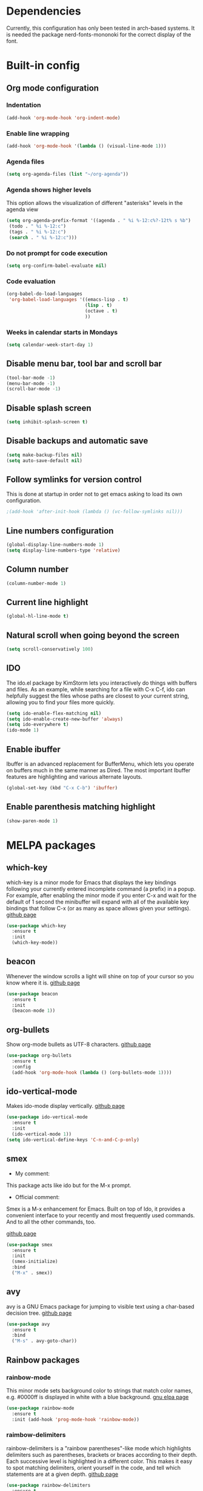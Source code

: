 * Dependencies
Currently, this configuration has only been tested in arch-based systems. It is needed the package nerd-fonts-mononoki for the correct display of the font.
* Built-in config
** Org mode configuration
*** Indentation
#+begin_src emacs-lisp
  (add-hook 'org-mode-hook 'org-indent-mode)
#+end_src
*** Enable line wrapping
#+begin_src emacs-lisp
  (add-hook 'org-mode-hook '(lambda () (visual-line-mode 1)))
#+end_src
*** Agenda files
#+begin_src emacs-lisp
  (setq org-agenda-files (list "~/org-agenda"))
#+end_src
*** Agenda shows higher levels
This option allows the visualization of different "asterisks" levels in the agenda view
#+begin_src emacs-lisp
  (setq org-agenda-prefix-format '((agenda . " %i %-12:c%?-12t% s %b")
   (todo . " %i %-12:c")
   (tags . " %i %-12:c")
   (search . " %i %-12:c")))
#+end_src
*** Do not prompt for code execution
#+begin_src emacs-lisp
   (setq org-confirm-babel-evaluate nil)
#+end_src
*** Code evaluation
#+begin_src emacs-lisp
  (org-babel-do-load-languages
   'org-babel-load-languages '((emacs-lisp . t)
                               (lisp . t)
                               (octave . t)
                               ))
#+end_src
*** Weeks in calendar starts in Mondays
#+begin_src emacs-lisp
  (setq calendar-week-start-day 1)
#+end_src
** Disable menu bar, tool bar and scroll bar
#+begin_src emacs-lisp
(tool-bar-mode -1)
(menu-bar-mode -1)
(scroll-bar-mode -1)
#+end_src

** Disable splash screen
#+begin_src emacs-lisp
(setq inhibit-splash-screen t)
#+end_src

** Disable backups and automatic save
#+begin_src emacs-lisp
  (setq make-backup-files nil)
  (setq auto-save-default nil)
#+end_src
** Follow symlinks for version control
This is done at startup in order not to get emacs asking to load its own configuration.
#+begin_src emacs-lisp
  ;(add-hook 'after-init-hook (lambda () (vc-follow-symlinks nil)))
#+end_src
** Line numbers configuration
#+begin_src emacs-lisp
(global-display-line-numbers-mode 1)
(setq display-line-numbers-type 'relative)
#+end_src
** Column number
#+begin_src emacs-lisp
(column-number-mode 1)
#+end_src
** Current line highlight
#+begin_src emacs-lisp
(global-hl-line-mode t)
#+end_src
** Natural scroll when going beyond the screen
#+begin_src emacs-lisp
(setq scroll-conservatively 100)
#+end_src
** IDO
The ido.el package by KimStorm lets you interactively do things with buffers and files. As an example, while searching for a file with C-x C-f, ido can helpfully suggest the files whose paths are closest to your current string, allowing you to find your files more quickly.

#+begin_src emacs-lisp
  (setq ido-enable-flex-matching nil)
  (setq ido-enable-create-new-buffer 'always)
  (setq ido-everywhere t)
  (ido-mode 1)
#+end_src
** Enable ibuffer
Ibuffer is an advanced replacement for BufferMenu, which lets you operate on buffers much in the same manner as Dired. The most important Ibuffer features are highlighting and various alternate layouts.
#+begin_src emacs-lisp
  (global-set-key (kbd "C-x C-b") 'ibuffer)
#+end_src
** Enable parenthesis matching highlight
   #+begin_src emacs-lisp
     (show-paren-mode 1)
   #+end_src
* MELPA packages
** which-key
which-key is a minor mode for Emacs that displays the key bindings following your currently entered incomplete command (a prefix) in a popup. For example, after enabling the minor mode if you enter C-x and wait for the default of 1 second the minibuffer will expand with all of the available key bindings that follow C-x (or as many as space allows given your settings).
[[https://github.com/justbur/emacs-which-key][github page]]

#+begin_src emacs-lisp
(use-package which-key
  :ensure t
  :init
  (which-key-mode))
#+end_src
** beacon
Whenever the window scrolls a light will shine on top of your cursor so you know where it is.
[[https://github.com/Malabarba/beacon][github page]]
#+begin_src emacs-lisp
(use-package beacon
  :ensure t
  :init
  (beacon-mode 1))
#+end_src
** org-bullets
Show org-mode bullets as UTF-8 characters.
[[https://github.com/sabof/org-bullets][github page]]
#+begin_src emacs-lisp
  (use-package org-bullets
    :ensure t
    :config
    (add-hook 'org-mode-hook (lambda () (org-bullets-mode 1))))
#+end_src
** ido-vertical-mode
Makes ido-mode display vertically.
[[https://github.com/creichert/ido-vertical-mode.el][github page]]
#+begin_src emacs-lisp
  (use-package ido-vertical-mode
    :ensure t
    :init
    (ido-vertical-mode 1))
  (setq ido-vertical-define-keys 'C-n-and-C-p-only)
#+end_src
** smex
- My comment:
This package acts like ido but for the M-x prompt.

- Official comment:
Smex is a M-x enhancement for Emacs. Built on top of Ido, it provides a convenient interface to your recently and most frequently used commands. And to all the other commands, too.

[[https://github.com/nonsequitur/smex][github page]]
#+begin_src emacs-lisp
  (use-package smex
    :ensure t
    :init
    (smex-initialize)
    :bind
    ("M-x" . smex))
#+end_src
** avy
avy is a GNU Emacs package for jumping to visible text using a char-based decision tree.
[[https://github.com/abo-abo/avy][github page]]
#+begin_src emacs-lisp
  (use-package avy
    :ensure t
    :bind
    ("M-s" . avy-goto-char))
#+end_src
** Rainbow packages
*** rainbow-mode
This minor mode sets background color to strings that match color
names, e.g. #0000ff is displayed in white with a blue background.
[[https://elpa.gnu.org/packages/rainbow-mode.html][gnu elpa page]]
#+begin_src emacs-lisp
  (use-package rainbow-mode
    :ensure t
    :init (add-hook 'prog-mode-hook 'rainbow-mode))
#+end_src
*** raimbow-delimiters
rainbow-delimiters is a "rainbow parentheses"-like mode which highlights delimiters such as parentheses, brackets or braces according to their depth. Each successive level is highlighted in a different color. This makes it easy to spot matching delimiters, orient yourself in the code, and tell which statements are at a given depth.
[[https://github.com/Fanael/rainbow-delimiters][github page]]
#+begin_src emacs-lisp
  (use-package rainbow-delimiters
    :ensure t
    :init
    (rainbow-delimiters-mode 1))
#+end_src
** sudo-edit
Provides a way of editting files as sudo. Currently I don't see the need of assing it a keybinding.
[[https://github.com/nflath/sudo-edit][github page]]
#+begin_src emacs-lisp
  (use-package sudo-edit
    :ensure t)
#+end_src
** dashboard
An extensible emacs startup screen showing you what’s most important.

FEATURES:
- Displays an awesome Emacs banner!
- Recent files
- Bookmarks list
- Recent projects list (Depends on `projectile` or `project.el` package)
- Org mode agenda
- Register list
[[https://github.com/emacs-dashboard/emacs-dashboard][github page]]
#+begin_src emacs-lisp
      (use-package dashboard
        :ensure t
        :config
        (dashboard-setup-startup-hook)
    )

  (setq dashboard-items '((agenda)
                          (recents . 10)))
  (setq show-week-agenda-p t)
  (setq dashboard-startup-banner 'logo)
  ;(setq dashboard-banner-logo-title (emacs-version))
  ;(setq dashboard-center-content t)
#+end_src
** company
- My comment:
Autocompletion

- Official comment:
Company is a text completion framework for Emacs. The name stands for "complete anything". It uses pluggable back-ends and front-ends to retrieve and display completion candidates.

It comes with several back-ends such as Elisp, Clang, Semantic, Eclim, Ropemacs, Ispell, CMake, BBDB, Yasnippet, dabbrev, etags, gtags, files, keywords and a few others.

The CAPF back-end provides a bridge to the standard completion-at-point-functions facility, and thus works with any major mode that defines a proper completion function.
[[https://company-mode.github.io/][Official page]]
#+begin_src emacs-lisp
  (use-package company
    :ensure t
    :config
    (setq company-idle-delay 0)
    (setq company-minimum-prefix-length 3)
    :init
    (add-hook 'prog-init-hook 'global-company-mode))

  ;; Remap the navigation to C-n and C-p instead of M-n and M-p
  (with-eval-after-load 'company
    (define-key-after company-active-map (kbd "M-n") nil)
    (define-key-after company-active-map (kbd "M-p") nil)


    (define-key-after company-active-map (kbd "C-n") #'company-select-next)
    (define-key-after company-active-map (kbd "C-p") #'company-select-previous)
    )
#+end_src
** powerline-evil
Utilities for better Evil support for Powerline.
[[https://github.com/johnson-christopher/powerline-evil][github page]]
#+begin_src emacs-lisp
  (use-package powerline-evil
    :ensure t
    :init
    (powerline-evil-vim-color-theme))
#+end_src
** popup-kill-ring
- My comment:
This package shows the kill-ring when cycling through it

- Official comment:
browse your emacs kill ring in an autocomplete style popup menu 

[[https://github.com/waymondo/popup-kill-ring][github page]]
#+begin_src emacs-lisp
  (use-package popup-kill-ring
    :ensure t
    :bind ("M-y" . popup-kill-ring))
#+end_src
** evil-mode
Evil is an extensible vi layer for Emacs. It emulates the main features of Vim, and provides facilities for writing custom extensions.
[[https://github.com/emacs-evil/evil][github page]]
#+begin_src emacs-lisp
  (use-package evil
    :ensure t
    :init
    (evil-mode 1))
#+end_src
** evil-org
Supplemental evil-mode key-bindings to Emacs org-mode.
[[https://github.com/Somelauw/evil-org-mode][github page]]
#+begin_src emacs-lisp
(use-package evil-org
  :ensure t
  :after org
  :hook (org-mode . (lambda () evil-org-mode))
  :config
  (require 'evil-org-agenda)
  (evil-org-agenda-set-keys))
#+end_src
** swiper
Better emacs search
#+begin_src emacs-lisp
;  (use-package swiper
;    :ensure t
;    :bind ("C-s" . swiper))
#+end_src
** yasnippet
YASnippet is a template system for Emacs. It allows you to type an abbreviation and automatically expand it into function templates. Bundled language templates include: C, C++, C#, Perl, Python, Ruby, SQL, LaTeX, HTML, CSS and more. 
[[https://github.com/joaotavora/yasnippet][github page]]

Installation
#+begin_src emacs-lisp
  (use-package yasnippet
    :ensure t
    :config
    (use-package yasnippet-snippets
      :ensure t)
    (yas-reload-all))
#+end_src

Initialization
#+begin_src emacs-lisp
  (add-hook 'LaTeX-mode-hook 'yas-minor-mode)
  (add-hook 'rust-mode-hook 'yas-minor-mode)
  (add-hook 'org-mode-hook 'yas-minor-mode)
#+end_src
** auctex
Base package
#+begin_src emacs-lisp
  (use-package auctex
    :defer t
    :ensure t
    :config
    ((require 'tex-site)
    (add-hook 'LaTeX-mode-hook 'turn-on-reftex)
    (setq reftex-plug-into-AUCTex t)
    (global-font-lock-mode t)))
#+end_src

References
#+begin_src emacs-lisp
  (add-hook 'LaTeX-mode-hook 'reftex-mode)
  (setq reftex-plug-into-AUCTeX t)
#+end_src

Electric dollar symbols
#+begin_src emacs-lisp
  (add-hook 'LaTeX-mode-hook
             (lambda () (set (make-local-variable 'TeX-electric-math)
                             (cons "$" "$"))))
#+end_src

Electric left and right
#+begin_src emacs-lisp
  (setq TeX-arg-right-insert-p t)
  (setq LaTeX-electric-left-right-brace t)
#+end_src

Math mode enabled (C-c ~)
#+begin_src emacs-lisp
  (add-hook 'LaTeX-mode-hook 'LaTeX-math-mode)
#+end_src

Automatic braces when using ^ or _
#+begin_src emacs-lisp
  (setq TeX-electric-sub-and-superscript t)
#+end_src

Autofill mode
#+begin_src emacs-lisp
  (add-hook 'LaTeX-mode-hook 'turn-on-auto-fill)
#+end_src

Prettify symbols
#+begin_src emacs-lisp
  ;(add-hook 'LaTeX-mode-hook
  ;          (lambda () (local-set-key (kbd "C-c p") #'prettify-symbols-mode)))
#+end_src
** rust-mode
#+begin_src emacs-lisp
  (use-package rust-mode
    :ensure t
    )

  (require 'rust-mode)
#+end_src

Indentation
#+begin_src emacs-lisp
  (add-hook 'rust-mode-hook
            (lambda () (setq indent-tabs-mode nil)))
#+end_src

Code formatting on save (Default C-c C-f)
#+begin_src emacs-lisp
  (setq rust-format-on-save t)
#+end_src

Cargo run
#+begin_src emacs-lisp
  (define-key rust-mode-map (kbd "C-c C-c") 'rust-run)
#+end_src
** gdscript-mode
This package adds support for the GDScript programming language from the Godot game engine in Emacs.
[[https://github.com/godotengine/emacs-gdscript-mode][github page]]
#+begin_src emacs-lisp
  (use-package gdscript-mode
    :ensure t
    )

  (require 'gdscript-mode)
#+end_src
** magit
Magit is an interface to the version control system Git, implemented as an Emacs package. 
[[https://github.com/magit/magit][github page]]
[[https://magit.vc/][Their website]]
[[https://emacsair.me/2017/09/01/magit-walk-through/][Tutorial 1]]
[[https://emacsair.me/2017/09/01/the-magical-git-interface/][Tutorial 2]]

#+begin_src emacs-lisp
  (use-package magit
    :ensure t
    )
#+end_src

* My custom functions
** Edit config file (org mode)
#+begin_src emacs-lisp
  (defun edit-config-file-org ()
    (interactive)
    (find-file "~/.emacs.d/config.org"))

  (global-set-key (kbd "C-c c") 'edit-config-file-org)
#+end_src
** Edit agenda
#+begin_src emacs-lisp
; University
  (defun edit-my-org-agenda ()
    (interactive)
    (find-file "~/org-agenda/universidad.org"))

  (global-set-key (kbd "C-c a") 'edit-my-org-agenda)

  ; Personal
  (defun edit-my-personal-org-agenda ()
    (interactive)
    (find-file "~/org-agenda/personal.org"))

  (global-set-key (kbd "C-c p") 'edit-my-personal-org-agenda)

  ; Show agenda
  (global-set-key (kbd "C-c A") 'org-agenda)
#+end_src

#+RESULTS:
: org-agenda

** Edit TFM
#+begin_src emacs-lisp
  (defun edit-my-TFM ()
    (interactive)
    (find-file "~/hdd/University/Master/2020-2021/Primer cuatrimestre/Trabajo fin de máster/TFM Memoria/TFM.tex"))

  (global-set-key (kbd "C-c t") 'edit-my-TFM)
#+end_src
** Reload config file
#+begin_src emacs-lisp
  (defun config-reload ()
    (interactive)
    (org-babel-load-file (expand-file-name "~/.emacs.d/config.org")))

  (global-set-key (kbd "C-c r") 'config-reload)
#+end_src
** Split windows
When making a vertical or horizontal split, the cursor will follow and make the new window the active one
#+begin_src emacs-lisp
  (defun split-and-follow-horizontally ()
    (interactive)
    (split-window-below)
    (balance-windows)
    (other-window 1))

  (global-set-key (kbd "C-x 2") 'split-and-follow-horizontally)

  (defun split-and-follow-vertically ()
    (interactive)
    (split-window-right)
    (balance-windows)
    (other-window 1))

  (global-set-key (kbd "C-x 3") 'split-and-follow-vertically)

#+end_src
** kill current buffer
#+begin_src emacs-lisp
  (defun kill-current-buffer ()
    (interactive)
    (kill-buffer (current-buffer)))

  (global-set-key (kbd "C-x k") 'kill-current-buffer)
#+end_src
** Show snippets
#+BEGIN_SRC emacs-lisp
  (global-set-key (kbd "C-c s") 'yas-describe-tables)
#+END_SRC
** Goto placeholder
Probably I will delete this in favour of yasnippets
#+begin_src emacs-lisp
  (defun my-goto-place-holder ()
    (interactive)
    (search-forward "<++>")
    (backward-char 4)
    (delete-char 4))

  (global-set-key (kbd "C-ñ SPC") 'my-goto-place-holder)
#+end_src
** Change dictionary
*I plan to take a look for a better way of implementing this*

In order this function to work, some dictionaries must have been downloaded with the names between the quotation marks. The ones that I use are downloaded from libreoffice.
#+begin_src emacs-lisp
  (setq ispell-program-name "hunspell")

  (defun change-dictionary-to-english ()
    (interactive)
    (ispell-change-dictionary "en_GB")
    (setq flyspell-mode t)
    (flyspell-buffer)
    )

  (defun change-dictionary-to-spanish ()
    (interactive)
    (ispell-change-dictionary "es_ANY")
    (setq flyspell-mode t)
    (flyspell-buffer)
    )

  (global-set-key (kbd "<f12>") 'change-dictionary-to-spanish)
  (global-set-key (kbd "C-<f12>") 'change-dictionary-to-english)
#+end_src

